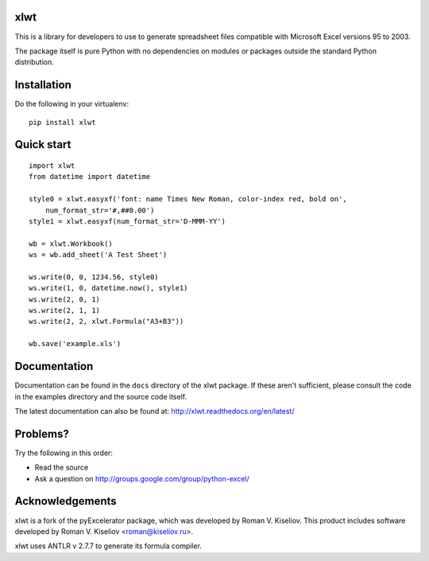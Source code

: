 |Travis|_ |Coveralls|_ |Docs|_

.. |Travis| image:: https://api.travis-ci.org/python-excel/xlwt.png?branch=master
.. _Travis: https://travis-ci.org/python-excel/xlwt

.. |Coveralls| image:: https://coveralls.io/repos/python-excel/xlwt/badge.png?branch=master
.. _Coveralls: https://coveralls.io/r/python-excel/xlwt?branch=master

.. |Docs| image:: https://readthedocs.org/projects/xlwt/badge/?version=latest
.. _Docs: http://xlwt.readthedocs.org/en/latest/

xlwt
====

This is a library for developers to use to generate
spreadsheet files compatible with Microsoft Excel versions 95 to 2003.

The package itself is pure Python with no dependencies on modules or packages
outside the standard Python distribution.

Installation
============

Do the following in your virtualenv::

  pip install xlwt

Quick start
===========

::

    import xlwt
    from datetime import datetime

    style0 = xlwt.easyxf('font: name Times New Roman, color-index red, bold on',
        num_format_str='#,##0.00')
    style1 = xlwt.easyxf(num_format_str='D-MMM-YY')

    wb = xlwt.Workbook()
    ws = wb.add_sheet('A Test Sheet')

    ws.write(0, 0, 1234.56, style0)
    ws.write(1, 0, datetime.now(), style1)
    ws.write(2, 0, 1)
    ws.write(2, 1, 1)
    ws.write(2, 2, xlwt.Formula("A3+B3"))

    wb.save('example.xls')


Documentation
=============

Documentation can be found in the ``docs`` directory of the xlwt package.
If these aren't sufficient, please consult the code in the
examples directory and the source code itself.

The latest documentation can also be found at:
http://xlwt.readthedocs.org/en/latest/

Problems?
=========
Try the following in this order:

- Read the source

- Ask a question on http://groups.google.com/group/python-excel/

Acknowledgements
================

xlwt is a fork of the pyExcelerator package, which was developed by
Roman V. Kiseliov. This product includes software developed by
Roman V. Kiseliov <roman@kiseliov.ru>.

xlwt uses ANTLR v 2.7.7 to generate its formula compiler.


